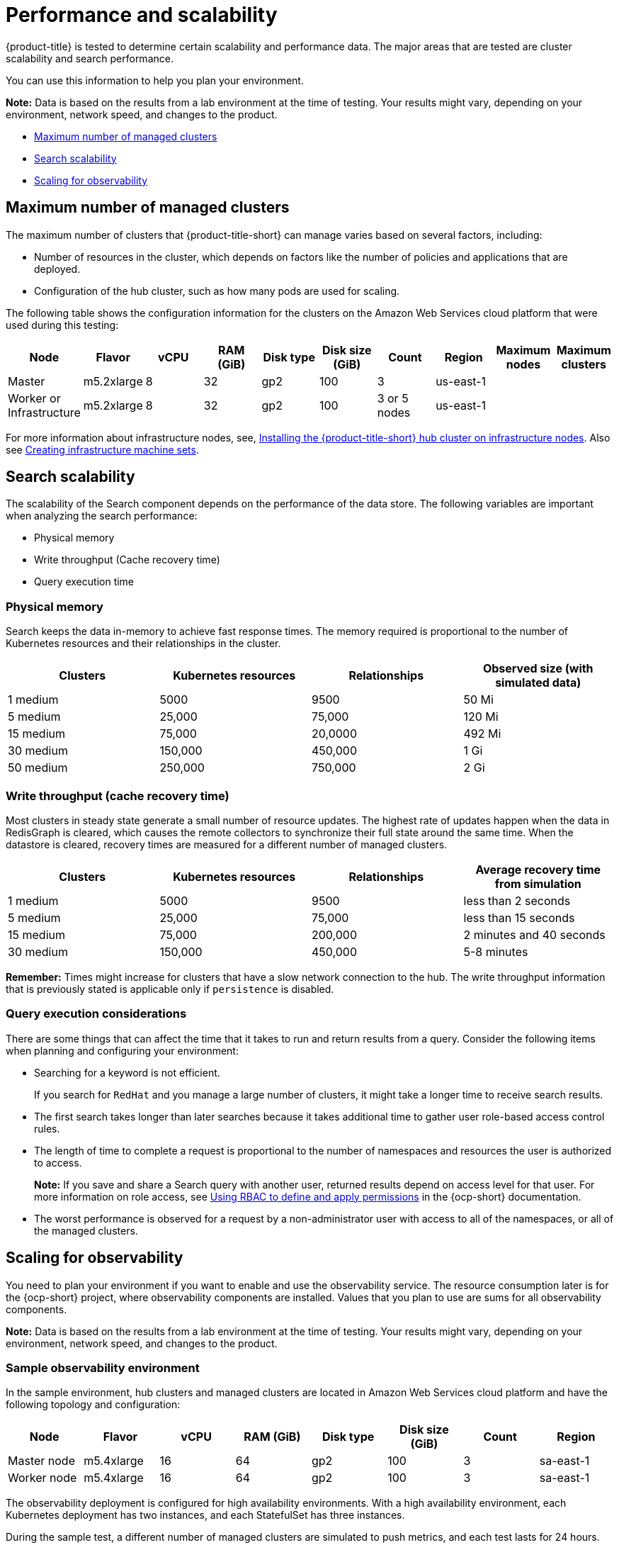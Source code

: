 [#performance-and-scalability]
= Performance and scalability

{product-title} is tested to determine certain scalability and performance data.
The major areas that are tested are cluster scalability and search performance.

You can use this information to help you plan your environment.

*Note:* Data is based on the results from a lab environment at the time of testing.
Your results might vary, depending on your environment, network speed, and changes to the product.

* <<maximum-number-of-managed-clusters,Maximum number of managed clusters>>
* <<search-scalability,Search scalability>>
* <<scaling-for-observability,Scaling for observability>>

[#maximum-number-of-managed-clusters]
== Maximum number of managed clusters

The maximum number of clusters that {product-title-short} can manage varies based on several factors, including:

* Number of resources in the cluster, which depends on factors like the number of policies and applications that are deployed.
* Configuration of the hub cluster, such as how many pods are used for scaling.

The following table shows the configuration information for the clusters on the Amazon Web Services cloud platform that were used during this testing:

|===
| Node | Flavor | vCPU | RAM (GiB) | Disk type | Disk size (GiB) | Count | Region | Maximum nodes |Maximum clusters

| Master
| m5.2xlarge
| 8
| 32
| gp2
| 100
| 3
| us-east-1
|
|


| Worker or Infrastructure
| m5.2xlarge
| 8
| 32
| gp2
| 100
| 3 or 5 nodes
| us-east-1
|
|
|===

For more information about infrastructure nodes, see, xref:../install/install_connected.adoc#installing-on-infra-node[Installing the {product-title-short} hub cluster on infrastructure nodes]. Also see link:https://docs.openshift.com/container-platform/4.11/machine_management/creating-infrastructure-machinesets.html[Creating infrastructure machine sets].

[#search-scalability]
== Search scalability

The scalability of the Search component depends on the performance of the data store.
The following variables are important when analyzing the search performance:

* Physical memory
* Write throughput (Cache recovery time)
* Query execution time

[#physical-memory]
=== Physical memory

Search keeps the data in-memory to achieve fast response times.
The memory required is proportional to the number of Kubernetes resources and their relationships in the cluster.

|===
| Clusters | Kubernetes resources | Relationships | Observed size (with simulated data)

| 1 medium
| 5000
| 9500
| 50 Mi

| 5 medium
| 25,000
| 75,000
| 120 Mi

| 15 medium
| 75,000
| 20,0000
| 492 Mi

| 30 medium
| 150,000
| 450,000
| 1 Gi

| 50 medium
| 250,000
| 750,000
| 2 Gi
|===

[#write-throughput-cache-recovery-time]
=== Write throughput (cache recovery time)

Most clusters in steady state generate a small number of resource updates.
The highest rate of updates happen when the data in RedisGraph is cleared, which causes the remote collectors to synchronize their full state around the same time. When the datastore is cleared, recovery times are measured for a different number of managed clusters.

|===
| Clusters | Kubernetes resources | Relationships | Average recovery time from simulation

| 1 medium
| 5000
| 9500
| less than 2 seconds

| 5 medium
| 25,000
| 75,000
| less than 15 seconds

| 15 medium
| 75,000
| 200,000
| 2 minutes and 40 seconds

| 30 medium
| 150,000
| 450,000
| 5-8 minutes
|===

*Remember:* Times might increase for clusters that have a slow network connection to the hub. The write throughput information that is previously stated is applicable only if `persistence` is disabled.

[#query-execution-considerations]
=== Query execution considerations

There are some things that can affect the time that it takes to run and return results from a query.
Consider the following items when planning and configuring your environment:

* Searching for a keyword is not efficient.
+
If you search for `RedHat` and you manage a large number of clusters, it might take a longer time to receive search results.

* The first search takes longer than later searches because it takes additional time to gather user role-based access control rules.
* The length of time to complete a request is proportional to the number of namespaces and resources the user is authorized to access.
+
*Note:* If you save and share a Search query with another user, returned results depend on access level for that user.
For more information on role access, see link:https://docs.openshift.com/container-platform/4.11/authentication/using-rbac.html[Using RBAC to define and apply permissions] in the {ocp-short} documentation.

* The worst performance is observed for a request by a non-administrator user with access to all of the namespaces, or all of the managed clusters.


[#scaling-for-observability]
== Scaling for observability

You need to plan your environment if you want to enable and use the observability service. The resource consumption later is for the {ocp-short} project, where observability components are installed. Values that you plan to use are sums for all observability components.

*Note:* Data is based on the results from a lab environment at the time of testing. Your results might vary, depending on your environment, network speed, and changes to the product.

[#sample-observability-environment]
=== Sample observability environment

In the sample environment, hub clusters and managed clusters are located in Amazon Web Services cloud platform and have the following topology and configuration:

|===
| Node | Flavor | vCPU | RAM (GiB) | Disk type | Disk size (GiB) | Count | Region

| Master node
| m5.4xlarge
| 16
| 64 
| gp2
| 100 
| 3
| sa-east-1

| Worker node
| m5.4xlarge
| 16
| 64 
| gp2
| 100
| 3
| sa-east-1
|===

The observability deployment is configured for high availability environments. With a high availability environment, each Kubernetes deployment has two instances, and each StatefulSet has three instances.

During the sample test, a different number of managed clusters are simulated to push metrics, and each test lasts for 24 hours. See the following throughput:

[#write-throughput]
=== Write throughput 

|===
| Pods| Interval (minute)| Time series per min

| 400
| 1
| 83000
|===

[#cpu-usage]
=== CPU usage (millicores)

CPU usage is stable during testing:

|===
| Size | CPU Usage 

| 10 clusters 
| 400
| 20 clusters 
| 800
|===

[#RSS-memory]
=== RSS and working set memory

View the following descriptions of the RSS and working set memory:

- *Memory usage RSS:* From the metrics `container_memory_rss` and remains stable during the test. 

- *Memory usage working set:* From the metrics `container_memory_working_set_bytes`, increases along with the test. 

The following results are from a 24-hour test:

|===
| Size| Memory usage RSS| Memory usage working set

| 10 clusters
| 9.84 
| 4.93

| 20 clusters
| 13.10
| 8.76
|===

[#persistent-volume-thanos]
=== Persistent volume for `thanos-receive` component

*Important:* Metrics are stored in `thanos-receive` until retention time (four days) is reached. Other components do not require as much volume as `thanos-receive` components.
 
Disk usage increases along with the test. Data represents disk usage after one day, so the final disk usage is multiplied by four. 

See the following disk usage:

|===
| Size| Disk usage (GiB)

| 10 clusters
| 2

| 20 clusters
| 3
|===


[#network-transfer]
=== Network transfer

During tests, network transfer provides stability. See the sizes and network transfer values:

|===
|Size | Inbound network transfer | Outbound network transfer

| 10 clusters
| 6.55 MBs per second
| 5.80 MBs per second

| 20 clusters
| 13.08 MBs per second
| 10.9 MBs per second
|===

[#s3-storage]
=== Amazon Simple Storage Service (S3)

Total usage in Amazon Simple Storage Service (S3) increases. The metrics data is stored in S3 until default retention time (five days) is reached. See the following disk usages:

|===
| Size| Disk usage (GiB)

| 10 clusters
| 16.2

| 20 clusters
| 23.8
|===
